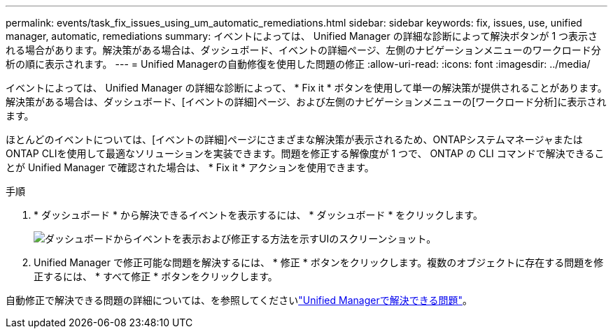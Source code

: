 ---
permalink: events/task_fix_issues_using_um_automatic_remediations.html 
sidebar: sidebar 
keywords: fix, issues, use, unified manager, automatic, remediations 
summary: イベントによっては、 Unified Manager の詳細な診断によって解決ボタンが 1 つ表示される場合があります。解決策がある場合は、ダッシュボード、イベントの詳細ページ、左側のナビゲーションメニューのワークロード分析の順に表示されます。 
---
= Unified Managerの自動修復を使用した問題の修正
:allow-uri-read: 
:icons: font
:imagesdir: ../media/


[role="lead"]
イベントによっては、 Unified Manager の詳細な診断によって、 * Fix it * ボタンを使用して単一の解決策が提供されることがあります。解決策がある場合は、ダッシュボード、[イベントの詳細]ページ、および左側のナビゲーションメニューの[ワークロード分析]に表示されます。

ほとんどのイベントについては、[イベントの詳細]ページにさまざまな解決策が表示されるため、ONTAPシステムマネージャまたはONTAP CLIを使用して最適なソリューションを実装できます。問題を修正する解像度が 1 つで、 ONTAP の CLI コマンドで解決できることが Unified Manager で確認された場合は、 * Fix it * アクションを使用できます。

.手順
. * ダッシュボード * から解決できるイベントを表示するには、 * ダッシュボード * をクリックします。
+
image::../media/management_actions.png[ダッシュボードからイベントを表示および修正する方法を示すUIのスクリーンショット。]

. Unified Manager で修正可能な問題を解決するには、 * 修正 * ボタンをクリックします。複数のオブジェクトに存在する問題を修正するには、 * すべて修正 * ボタンをクリックします。


自動修正で解決できる問題の詳細については、を参照してくださいlink:..//storage-mgmt/reference_what_ontap_issues_can_unified_manager_fix.html["Unified Managerで解決できる問題"]。
